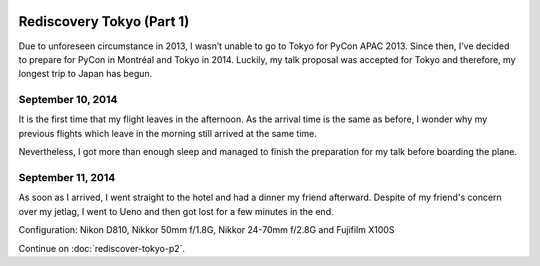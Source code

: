 .. image:: https://farm4.staticflickr.com/3853/15300239565_f6b68335c8_k_d.jpg

Rediscovery Tokyo (Part 1)
##########################

Due to unforeseen circumstance in 2013, I wasn’t unable to go to Tokyo for
PyCon APAC 2013. Since then, I’ve decided to prepare for PyCon in Montréal
and Tokyo in 2014. Luckily, my talk proposal was accepted for Tokyo and
therefore, my longest trip to Japan has begun.

September 10, 2014
==================

It is the first time that my flight leaves in the afternoon. As the arrival
time is the same as before, I wonder why my previous flights which leave in
the morning still arrived at the same time.

Nevertheless, I got more than enough sleep and managed to finish the
preparation for my talk before boarding the plane.

September 11, 2014
==================

As soon as I arrived, I went straight to the hotel and had a dinner my friend
afterward. Despite of my friend's concern over my jetlag, I went to Ueno and
then got lost for a few minutes in the end.

Configuration: Nikon D810, Nikkor 50mm f/1.8G, Nikkor 24-70mm f/2.8G and Fujifilm X100S

.. image:: https://farm4.staticflickr.com/3870/15297107801_024dcc68be_q_d.jpg
.. image:: https://farm4.staticflickr.com/3907/15113460039_6f33b291f5_q_d.jpg
.. image:: https://farm6.staticflickr.com/5551/15113665318_3ffd00d619_q_d.jpg
.. image:: https://farm4.staticflickr.com/3898/15113529920_dfd3f3eb8b_q_d.jpg
.. image:: https://farm6.staticflickr.com/5583/15113536610_3cd1e0df1c_q_d.jpg
.. image:: https://farm6.staticflickr.com/5581/15300256325_26a31ec57d_q_d.jpg

Continue on :doc:`rediscover-tokyo-p2`.